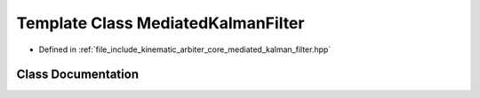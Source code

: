 .. _exhale_class_classkinematic__arbiter_1_1core_1_1MediatedKalmanFilter:

Template Class MediatedKalmanFilter
===================================

- Defined in :ref:`file_include_kinematic_arbiter_core_mediated_kalman_filter.hpp`


Class Documentation
-------------------


.. doxygenclass:: kinematic_arbiter::core::MediatedKalmanFilter
   :project: KinematicArbiter
   :members:
   :protected-members:
   :undoc-members:

